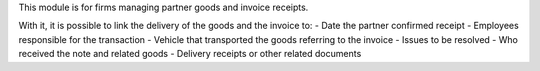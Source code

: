 This module is for firms managing partner goods and invoice receipts.

With it, it is possible to link the delivery of the goods and the invoice to:
- Date the partner confirmed receipt
- Employees responsible for the transaction
- Vehicle that transported the goods referring to the invoice
- Issues to be resolved
- Who received the note and related goods
- Delivery receipts or other related documents
